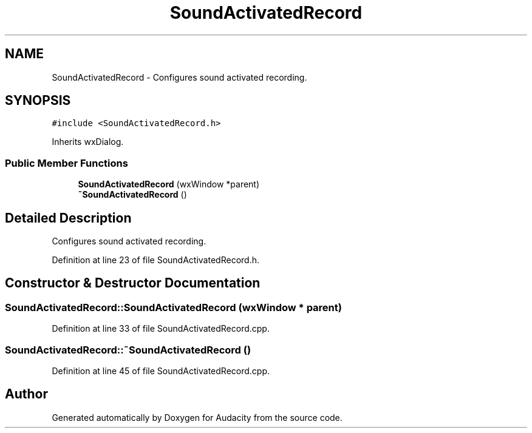 .TH "SoundActivatedRecord" 3 "Thu Apr 28 2016" "Audacity" \" -*- nroff -*-
.ad l
.nh
.SH NAME
SoundActivatedRecord \- Configures sound activated recording\&.  

.SH SYNOPSIS
.br
.PP
.PP
\fC#include <SoundActivatedRecord\&.h>\fP
.PP
Inherits wxDialog\&.
.SS "Public Member Functions"

.in +1c
.ti -1c
.RI "\fBSoundActivatedRecord\fP (wxWindow *parent)"
.br
.ti -1c
.RI "\fB~SoundActivatedRecord\fP ()"
.br
.in -1c
.SH "Detailed Description"
.PP 
Configures sound activated recording\&. 
.PP
Definition at line 23 of file SoundActivatedRecord\&.h\&.
.SH "Constructor & Destructor Documentation"
.PP 
.SS "SoundActivatedRecord::SoundActivatedRecord (wxWindow * parent)"

.PP
Definition at line 33 of file SoundActivatedRecord\&.cpp\&.
.SS "SoundActivatedRecord::~SoundActivatedRecord ()"

.PP
Definition at line 45 of file SoundActivatedRecord\&.cpp\&.

.SH "Author"
.PP 
Generated automatically by Doxygen for Audacity from the source code\&.
